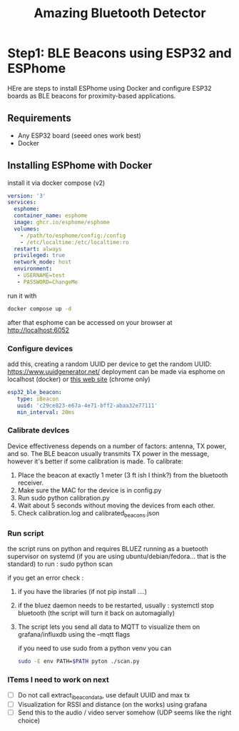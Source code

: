 #+title: Amazing Bluetooth Detector

* Step1: BLE Beacons using ESP32 and ESPhome

HEre are steps to install ESPhome using Docker and configure ESP32 boards as BLE beacons for proximity-based applications.

** Requirements
- Any ESP32 board (seeed ones work best)
- Docker

** Installing ESPhome with Docker


  install it via docker compose (v2)
    #+begin_src yaml
      version: '3'
      services:
        esphome:
        container_name: esphome
        image: ghcr.io/esphome/esphome
        volumes:
          - /path/to/esphome/config:/config
          - /etc/localtime:/etc/localtime:ro
        restart: always
        privileged: true
        network_mode: host
        environment:
         - USERNAME=test
         - PASSWORD=ChangeMe
    #+end_src

    run it with

    #+begin_src bash
      docker compose up -d
    #+end_src

    after that esphome can be accessed on your browser at http://localhost:6052

*** Configure devices
    add this, creating a random UUID per device
    to get the random UUID: https://www.uuidgenerator.net/
    deployment can be made via esphome on localhost (docker) or [[https://web.esphome.io/][this web site]] (chrome only)
    #+begin_src yaml
      esp32_ble_beacon:
         type: iBeacon
         uuid: 'c29ce823-e67a-4e71-bff2-abaa32e77111'
         min_interval: 20ms
    #+end_src


*** Calibrate devlces
    Device effectiveness depends on a number of factors: antenna, TX power, and so.
    The BLE beacon usually transmits TX power in the message, however it's better if some calibration is made.
    To calibrate:
 1. Place the beacon at exactly 1 meter (3 ft ish I think?) from the bluetooth receiver.
 2. Make sure the MAC for the device is in config.py
 3. Run sudo python calibration.py
 4. Wait about 5 seconds without moving the devices from each other.
 5. Check calibration.log and calibrated_beacons.json

*** Run script
    the script runs on python and requires BLUEZ running as a buetooth supervisor on systemd (if you are using ubuntu/debian/fedora... that is the standard)
    to run :
    sudo python scan

    if you get an error check :
    1. if you have the libraries (if not pip install ....)
    2. if the bluez daemon needs to be restarted, usually : systemctl stop bluetooth (the script will turn it back on automagially)
    3. The script lets you send all data to MQTT to visualize them on grafana/influxdb using the --mqtt flags

       if you need to use sudo from a python venv you can
       #+begin_src bash
         sudo -E env PATH=$PATH pyton ./scan.py
       #+end_src

*** ITems I need to work on next
  - [ ] Do not call extract_ibeacon_data, use default UUID and max tx
  - [ ] Visualization for RSSI and distance (on the works) using grafana
  - [ ] Send this to the audio / video server somehow (UDP seems like the right choice)
